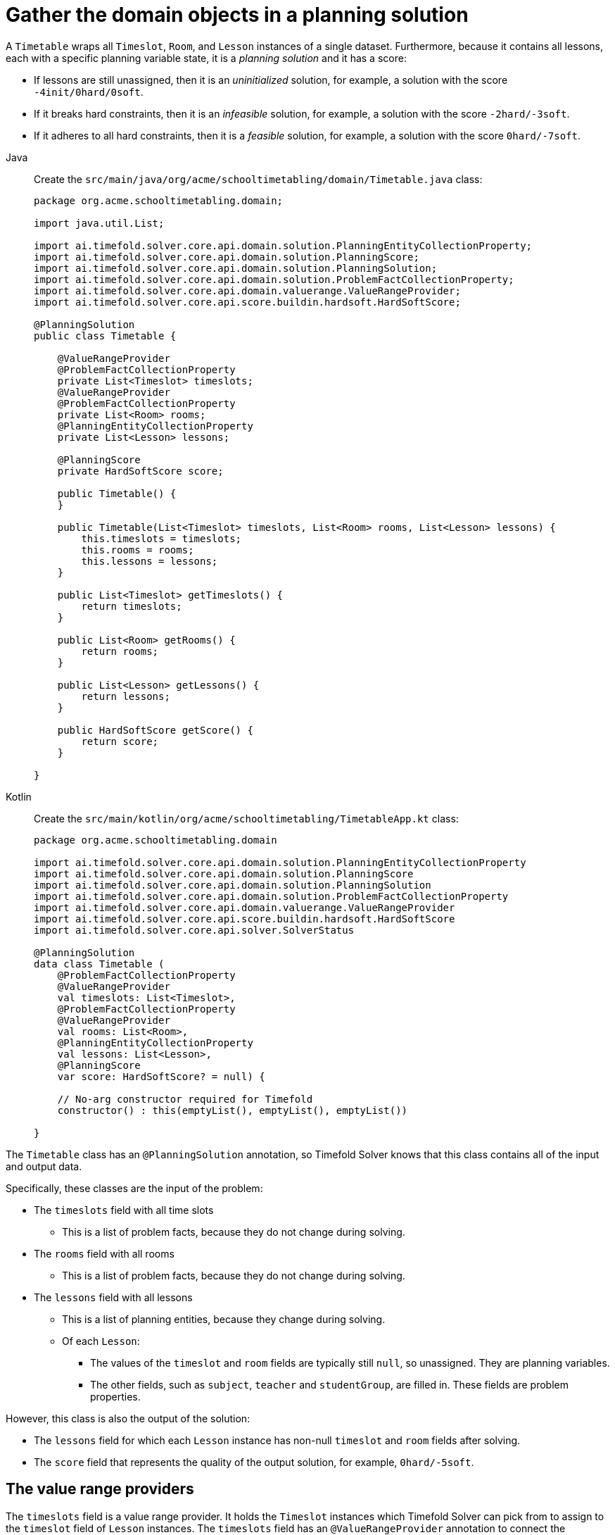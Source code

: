 = Gather the domain objects in a planning solution
:imagesdir: ../..

A `Timetable` wraps all `Timeslot`, `Room`, and `Lesson` instances of a single dataset.
Furthermore, because it contains all lessons, each with a specific planning variable state,
it is a _planning solution_ and it has a score:

* If lessons are still unassigned, then it is an _uninitialized_ solution,
for example, a solution with the score `-4init/0hard/0soft`.
* If it breaks hard constraints, then it is an _infeasible_ solution,
for example, a solution with the score `-2hard/-3soft`.
* If it adheres to all hard constraints, then it is a _feasible_ solution,
for example, a solution with the score `0hard/-7soft`.

[tabs]
====
Java::
+
--
Create the `src/main/java/org/acme/schooltimetabling/domain/Timetable.java` class:

[source,java]
----
package org.acme.schooltimetabling.domain;

import java.util.List;

import ai.timefold.solver.core.api.domain.solution.PlanningEntityCollectionProperty;
import ai.timefold.solver.core.api.domain.solution.PlanningScore;
import ai.timefold.solver.core.api.domain.solution.PlanningSolution;
import ai.timefold.solver.core.api.domain.solution.ProblemFactCollectionProperty;
import ai.timefold.solver.core.api.domain.valuerange.ValueRangeProvider;
import ai.timefold.solver.core.api.score.buildin.hardsoft.HardSoftScore;

@PlanningSolution
public class Timetable {

    @ValueRangeProvider
    @ProblemFactCollectionProperty
    private List<Timeslot> timeslots;
    @ValueRangeProvider
    @ProblemFactCollectionProperty
    private List<Room> rooms;
    @PlanningEntityCollectionProperty
    private List<Lesson> lessons;

    @PlanningScore
    private HardSoftScore score;

    public Timetable() {
    }

    public Timetable(List<Timeslot> timeslots, List<Room> rooms, List<Lesson> lessons) {
        this.timeslots = timeslots;
        this.rooms = rooms;
        this.lessons = lessons;
    }

    public List<Timeslot> getTimeslots() {
        return timeslots;
    }

    public List<Room> getRooms() {
        return rooms;
    }

    public List<Lesson> getLessons() {
        return lessons;
    }

    public HardSoftScore getScore() {
        return score;
    }

}
----
--

Kotlin::
+
--
Create the `src/main/kotlin/org/acme/schooltimetabling/TimetableApp.kt` class:

[source,kotlin]
----
package org.acme.schooltimetabling.domain

import ai.timefold.solver.core.api.domain.solution.PlanningEntityCollectionProperty
import ai.timefold.solver.core.api.domain.solution.PlanningScore
import ai.timefold.solver.core.api.domain.solution.PlanningSolution
import ai.timefold.solver.core.api.domain.solution.ProblemFactCollectionProperty
import ai.timefold.solver.core.api.domain.valuerange.ValueRangeProvider
import ai.timefold.solver.core.api.score.buildin.hardsoft.HardSoftScore
import ai.timefold.solver.core.api.solver.SolverStatus

@PlanningSolution
data class Timetable (
    @ProblemFactCollectionProperty
    @ValueRangeProvider
    val timeslots: List<Timeslot>,
    @ProblemFactCollectionProperty
    @ValueRangeProvider
    val rooms: List<Room>,
    @PlanningEntityCollectionProperty
    val lessons: List<Lesson>,
    @PlanningScore
    var score: HardSoftScore? = null) {

    // No-arg constructor required for Timefold
    constructor() : this(emptyList(), emptyList(), emptyList())

}
----
--
====


The `Timetable` class has an `@PlanningSolution` annotation,
so Timefold Solver knows that this class contains all of the input and output data.

Specifically, these classes are the input of the problem:

* The `timeslots` field with all time slots
** This is a list of problem facts, because they do not change during solving.
* The `rooms` field with all rooms
** This is a list of problem facts, because they do not change during solving.
* The `lessons` field with all lessons
** This is a list of planning entities, because they change during solving.
** Of each `Lesson`:
*** The values of the `timeslot` and `room` fields are typically still `null`, so unassigned.
They are planning variables.
*** The other fields, such as `subject`, `teacher` and `studentGroup`, are filled in.
These fields are problem properties.

However, this class is also the output of the solution:

* The `lessons` field for which each `Lesson` instance has non-null `timeslot` and `room` fields after solving.
* The `score` field that represents the quality of the output solution, for example, `0hard/-5soft`.

== The value range providers

The `timeslots` field is a value range provider.
It holds the `Timeslot` instances which Timefold Solver can pick from to assign to the `timeslot` field of `Lesson` instances.
The `timeslots` field has an `@ValueRangeProvider` annotation to connect the `@PlanningVariable` with the `@ValueRangeProvider`,
by matching the type of the planning variable with the type returned by the xref:using-timefold-solver/modeling-planning-problems.adoc#planningValueRangeProvider[value range provider].

Following the same logic, the `rooms` field also has an `@ValueRangeProvider` annotation.

== The problem fact and planning entity properties

Furthermore, Timefold Solver needs to know which `Lesson` instances it can change
as well as how to retrieve the `Timeslot` and `Room` instances used for score calculation
by your `TimetableConstraintProvider`.

The `timeslots` and `rooms` fields have an `@ProblemFactCollectionProperty` annotation,
so your `TimetableConstraintProvider` can select _from_ those instances.

The `lessons` has an `@PlanningEntityCollectionProperty` annotation,
so Timefold Solver can change them during solving
and your `TimetableConstraintProvider` can select _from_ those too.

